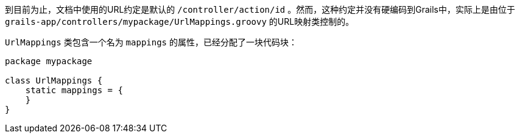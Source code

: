 到目前为止，文档中使用的URL约定是默认的 `/controller/action/id` 。然而，这种约定并没有硬编码到Grails中，实际上是由位于 `grails-app/controllers/mypackage/UrlMappings.groovy` 的URL映射类控制的。

`UrlMappings` 类包含一个名为 `mappings` 的属性，已经分配了一块代码块：

```groovy
package mypackage

class UrlMappings {
    static mappings = {
    }
}
```